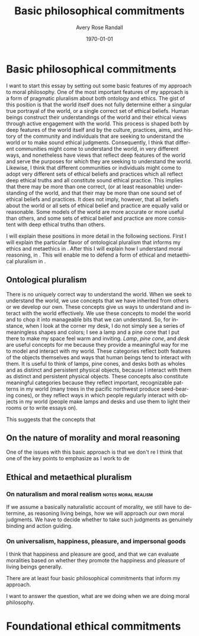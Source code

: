 
#+options: ':t *:t -:t ::t <:t H:3 \n:nil ^:t arch:headline author:t
#+options: broken-links:nil c:nil creator:nil d:(not "LOGBOOK") date:t e:t
#+options: email:nil f:t inline:nil num:t p:nil pri:nil prop:nil stat:t tags:t
#+options: tasks:t tex:t timestamp:t title:t toc:t todo:t |:t
#+title: Basic philosophical commitments
#+author: Avery Rose Randall
#+email: l.avery.randall@gmail.com
#+language: en
#+select_tags: export
#+exclude_tags: noexport
#+cite_export: natbib
#+latex_class: blank
#+latex_class_options:
#+latex_header:
#+latex_header_extra:
#+description:
#+keywords:
#+subtitle:
#+latex_engraved_theme:
#+date: \today

#+export_file_name: ../Chapters/Basic_philosophical_commitments
#+filetags: :autocompile:

* Basic philosophical commitments
  :PROPERTIES:
  :CUSTOM_ID: chap:basic-comm
  :END:
  :LOGBOOK:
  CLOCK: [2023-10-09 Mon 07:00]--[2023-10-09 Mon 07:25] =>  0:25
  :END:

  I want to start this essay by setting out some basic features of my approach to
  moral philosophy.
  One of the most important features of my approach is a form of pragmatic pluralism
  about both ontology and ethics.
  The gist of this position is that the world itself does not fully determine either
  a singular true portrayal of the world, or a single correct set of ethical
  beliefs.
  Human beings construct their understandings of the world and their ethical views
  through active engagement with the world.
  This process is shaped both by deep features of the world itself and by the
  culture, practices, aims, and history of the community and individuals that are
  seeking to understand the world or to make sound ethical judgments.
  Consequently, I think that different communities might come to understand the
  world, in very different ways, and nonetheless have views that reflect deep
  features of the world and serve the purposes for which they are seeking to
  understand the world.
  Likewise, I think that different communities or individuals might come to adopt
  very different sets of ethical beliefs and practices which all reflect deep
  ethical truths and all constitute sound ethical practice.
  This implies that there may be more than one correct, (or at least reasonable)
  understanding of the world, and that their may be more than one sound set of
  ethical beliefs and practices.
  It does not imply, however, that all beliefs about the world or all sets of
  ethical belief and practice are equally valid or reasonable.
  Some models of the world are more accurate or more useful than others, and some
  sets of ethical belief and practice are more consistent with deep ethical truths
  than others.

  I will explain these positions in more detail in the following sections.
  First I will explain the particular flavor of ontological pluralism that informs
  my ethics and metaethics in \refse{sec:ont_plural}.
  After this I will explain how I understand moral reasoning, in
  \refse{sec:nat_mor}. This will enable me to defend a form of ethical and
  metaethical pluralism in \refse{sec:eth_plur}.
  
** Ontological pluralism
   :PROPERTIES:
   :ID:       0de577ff-be19-4e7e-892b-586fc8d4c349
   :CUSTOM_ID: sec:ont_plural
   :END:
   :LOGBOOK:
   CLOCK: [2023-10-10 Tue 06:56]--[2023-10-10 Tue 07:26] =>  0:30
   :END:

   There is no uniquely correct way to understand the world.
   When we seek to understand the world, we use concepts that we have inherited
   from others or we develop our own.
   These concepts give us ways to understand and interact with the world
   effectively.
   We use these concepts to model the world and to chop it into manageable bits
   that we can understand.
   So, for instance, when I look at the corner my desk, I do not simply see a
   series of meaningless shapes and colors; I see a lamp and a pine cone that I
   put there to make my space feel warm and inviting.
   /Lamp/, /pine cone/, and /desk/ are useful concepts for me because they
   provide a meaningful way for me to model and interact with my world.
   These categories reflect both features of the objects themselves and ways that
   human beings tend to interact with them.
   It is useful to think of lamps, pine cones, and desks both as wholes and as
   distinct and persistent physical objects, because I interact with them as
   distinct and persistent physical objects.
   These concepts also constitute meaningful categories because they reflect
   important, recognizable patterns in my world (many trees in the pacific
   northwest produce seed-bearing cones), or they reflect ways in which people
   regularly interact with objects in my world (people make lamps and desks and
   use them to light their rooms or to write essays on).
   # It is useful to think of them as different types of physical objects because they
   # I can arrange them in my room and  help me to make sense of my experience.
   # They are all generic concepts that allow me to categorize a variety of distinct,
   # but similar objects.
   # These categories help me to understand my world and interact with it effectively.
   # /Lamp/, /pine cone/, and /desk/ are useful concepts because they are all

   This suggests that the concepts that 

** On the nature of morality and moral reasoning
   :PROPERTIES:
   :CUSTOM_ID: sec:nat_mor
   :END:

   One of the issues with this basic approach is that we don't re
   I think that one of the key points to emphasize as I work to de


** Ethical and metaethical pluralism
   :PROPERTIES:
   :CUSTOM_ID: sec:eth_plur
   :END:

*** On naturalism and moral realism                            :notes:moral:realism:
    If we assume a basically naturalistic account of morality, we still have to
    determine, as reasoning living beings, how we will approach our own moral
    judgments.
    We have to decide whether to take such judgments as genuinely binding and action
    guiding.

*** On universalism, happiness, pleasure, and impersonal goods
    I think that happiness and pleasure are good, and that we can evaluate
    moralities based on whether they promote the happiness and pleasure of living
    beings generally.



    There are at least four basic philosophical commitments that inform my approach.

    I want to answer the question, what are we doing when we are doing moral
    philosophy.

* Foundational ethical commitments
  :PROPERTIES:
  :CUSTOM_ID: ch:eth_com
  :END:
